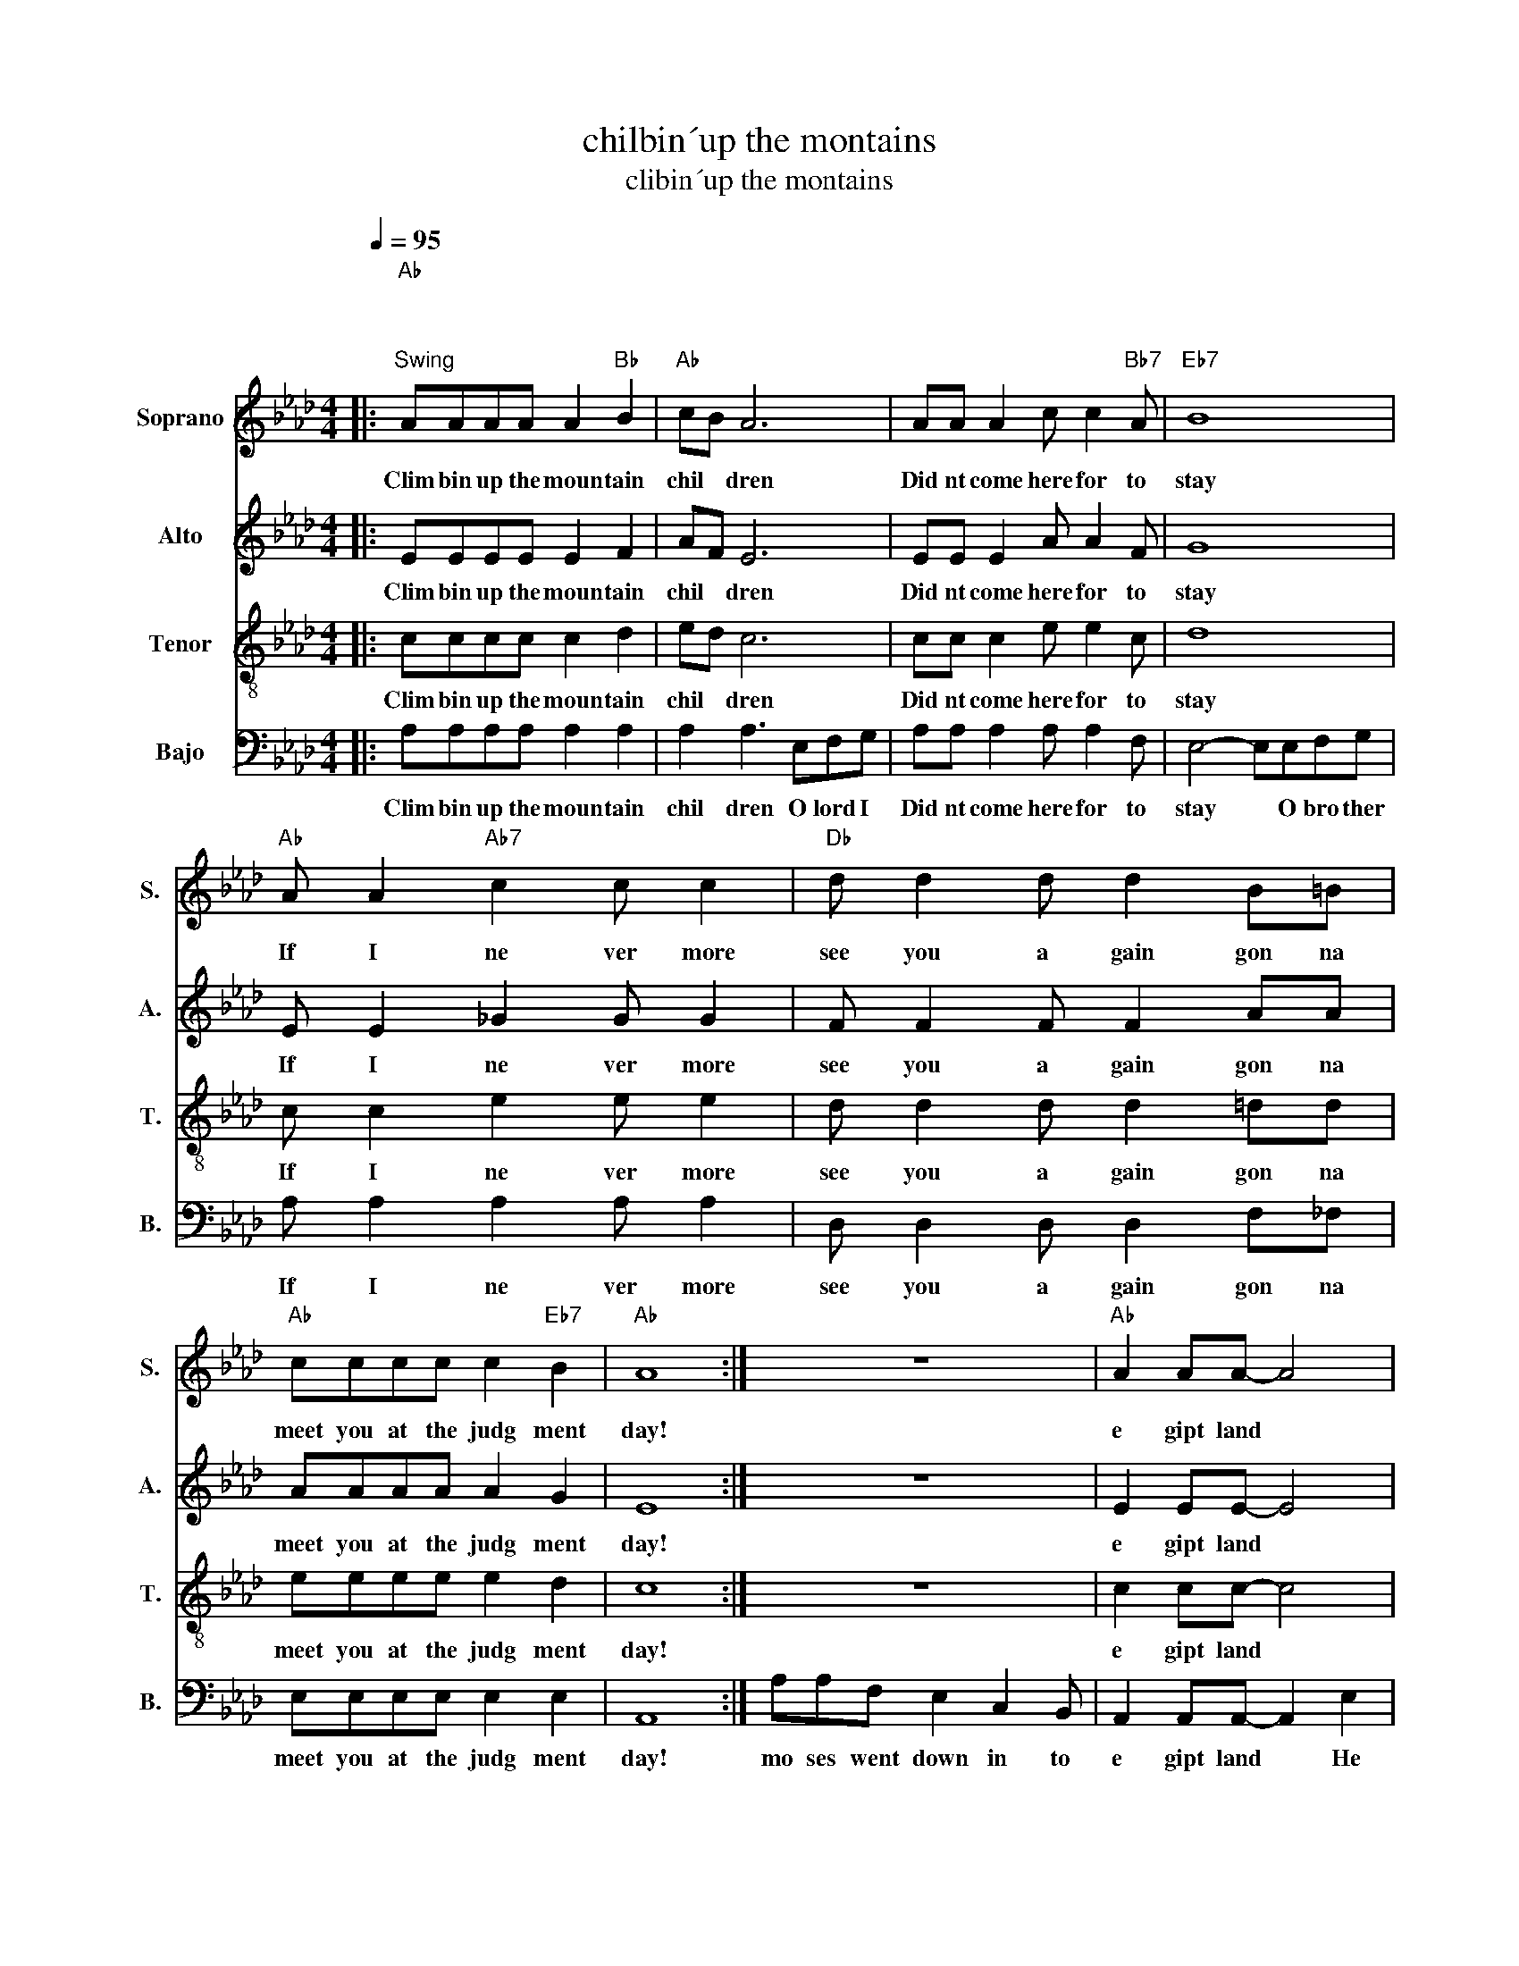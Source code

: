 X:1
T:chilbin´up the montains
T:clibin´up the montains
%%score 1 2 3 4
L:1/8
Q:1/4=95
M:4/4
K:Ab
V:1 treble nm="Soprano" snm="S."
V:2 treble nm="Alto" snm="A."
V:3 treble-8 nm="Tenor" snm="T."
V:4 bass nm="Bajo" snm="B."
V:1
|:"Ab""^\n\n""^Swing" AAAA A2"Bb" B2 |"Ab" cB A6 | AA A2 c c2"Bb7" A |"Eb7" B8 | %4
w: Clim bin up the moun tain|chil * dren|Did nt come here for to|stay|
"Ab" A A2"Ab7" c2 c c2 |"Db" d d2 d d2 B=B |"Ab" cccc c2"Eb7" B2 |"Ab" A8 :| z8 |"Ab" A2 AA- A4 | %10
w: If I ne ver more|see you a gain gon na|meet you at the judg ment|day!||e gipt land *|
 A8 |"Eb7" G G2 G G4 |"Ab" A8 | A2 AA- A4 |"Bb7" A4"Eb7" G4 |"Ab" A2"Ab7" c2"F7" c4 | %16
w: hm|told to Pha roah|hm!|haeve nly throne *|peo ple|go Good Lord,|
"Bb7" c2 c2"Eb7" e c3 |"Ab" cA- A2- A4 |] %18
w: let my peo ple|go! * * *|
V:2
|: EEEE E2 F2 | AF E6 | EE E2 A A2 F | G8 | E E2 _G2 G G2 | F F2 F F2 AA | AAAA A2 G2 | E8 :| z8 | %9
w: Clim bin up the moun tain|chil * dren|Did nt come here for to|stay|If I ne ver more|see you a gain gon na|meet you at the judg ment|day!||
 E2 EE- E4 | E8 | E E2 E E4 | E8 | E2 EE- E4 | F4 E4 | E2 A2 =A4 | A2 A2 G G3 | AE F2 E4 |] %18
w: e gipt land *|hm|told to Pha roah|hm!|haeve nly throne *|peo ple|go Good Lord,|let my peo ple|go! * * *|
V:3
|: cccc c2 d2 | ed c6 | cc c2 e e2 c | d8 | c c2 e2 e e2 | d d2 d d2 =dd | eeee e2 d2 | c8 :| z8 | %9
w: Clim bin up the moun tain|chil * dren|Did nt come here for to|stay|If I ne ver more|see you a gain gon na|meet you at the judg ment|day!||
 c2 cc- c4 | c8 | d d2 d d4 | c8 | c2 cc- c4 | =d4 _d4 | c2 e2 e4 | =d2 d2 _d d3 | ec d2 c4 |] %18
w: e gipt land *|hm|told to Pha roah|hm!|haeve nly throne *|peo ple|go Good Lord,|let my peo ple|go! * * *|
V:4
|: A,A,A,A, A,2 A,2 | A,2 A,3 E,F,G, | A,A, A,2 A, A,2 F, | E,4- E,E,F,G, | A, A,2 A,2 A, A,2 | %5
w: Clim bin up the moun tain|chil dren O lord I|Did nt come here for to|stay * O bro ther|If I ne ver more|
 D, D,2 D, D,2 F,_F, | E,E,E,E, E,2 E,2 | A,,8 :| A,A,F, E,2 C,2 B,, | A,,2 A,,A,,- A,,2 E,2 | %10
w: see you a gain gon na|meet you at the judg ment|day!|mo ses went down in to|e gipt land * He|
 A,2 F,2 E,2 C,2 | B,,6 E,F, | A,2 F,2 E,E,C,=B,, | C,2 A,,A,,- A,,2 C,2 | B,,2 B,,2 E, E,3 | %15
w: told to Pha *|Roah that the|Good Lord sit tin on his|heav´ nly throne * said|let my peo ple|
 C,2 _G,2 F,4 | B,,2 B,,2 E, E,3 | A,,8 |] %18
w: go Good Lord,|ly my peo ple|go!|


